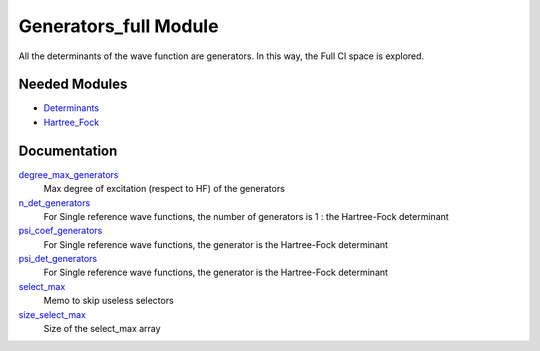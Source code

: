 ======================
Generators_full Module
======================

All the determinants of the wave function are generators. In this way, the Full CI
space is explored.

Needed Modules
==============

.. Do not edit this section It was auto-generated
.. by the `update_README.py` script.

.. image:: tree_dependency.png

* `Determinants <http://github.com/LCPQ/quantum_package/tree/master/src/Determinants>`_
* `Hartree_Fock <http://github.com/LCPQ/quantum_package/tree/master/src/Hartree_Fock>`_

Documentation
=============

.. Do not edit this section It was auto-generated
.. by the `update_README.py` script.

`degree_max_generators <http://github.com/LCPQ/quantum_package/tree/master/src/Generators_full/generators.irp.f#L43>`_
  Max degree of excitation (respect to HF) of the generators


`n_det_generators <http://github.com/LCPQ/quantum_package/tree/master/src/Generators_full/generators.irp.f#L3>`_
  For Single reference wave functions, the number of generators is 1 : the
  Hartree-Fock determinant


`psi_coef_generators <http://github.com/LCPQ/quantum_package/tree/master/src/Generators_full/generators.irp.f#L26>`_
  For Single reference wave functions, the generator is the
  Hartree-Fock determinant


`psi_det_generators <http://github.com/LCPQ/quantum_package/tree/master/src/Generators_full/generators.irp.f#L25>`_
  For Single reference wave functions, the generator is the
  Hartree-Fock determinant


`select_max <http://github.com/LCPQ/quantum_package/tree/master/src/Generators_full/generators.irp.f#L66>`_
  Memo to skip useless selectors


`size_select_max <http://github.com/LCPQ/quantum_package/tree/master/src/Generators_full/generators.irp.f#L58>`_
  Size of the select_max array

